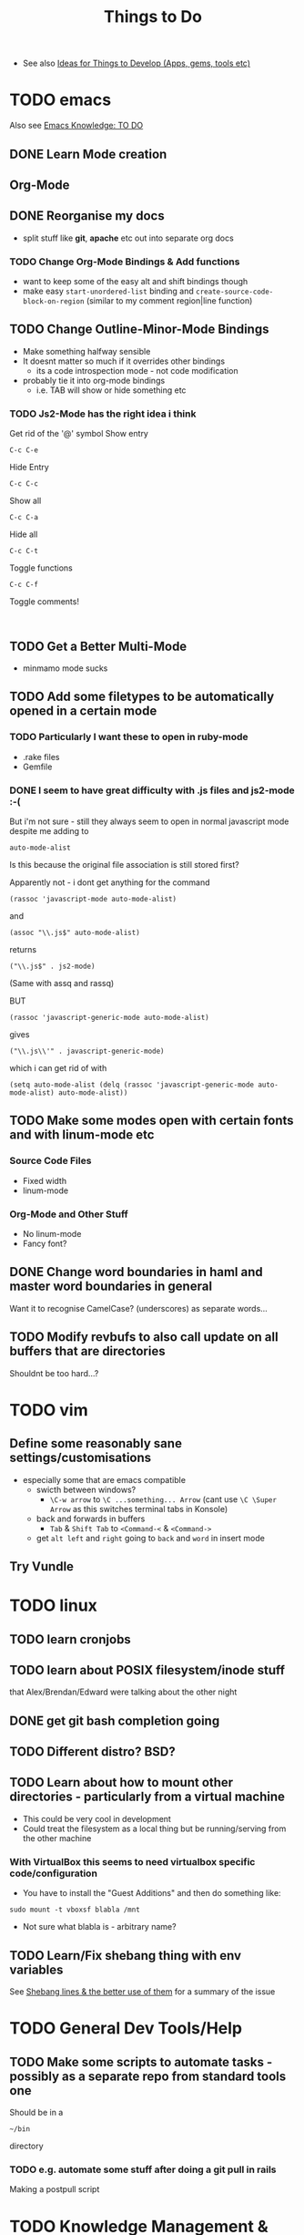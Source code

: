 #+TITLE: Things to Do

 - See also [[file:Development%20&%20Apps.org][Ideas for Things to Develop (Apps, gems, tools etc)]]

* TODO emacs
Also see [[file:emacs%20knowledge.org::*TO%20DO][Emacs Knowledge: TO DO]]
** DONE Learn Mode creation
** Org-Mode
** DONE Reorganise my docs
 - split stuff like *git*, *apache* etc out into separate org docs
*** TODO Change Org-Mode Bindings & Add functions
  - want to keep some of the easy alt and shift bindings though
  - make easy =start-unordered-list= binding and =create-source-code-block-on-region= (similar to my comment region|line function)
** TODO Change Outline-Minor-Mode Bindings
 - Make something halfway sensible
 - It doesnt matter so much if it overrides other bindings
   - its a code introspection mode - not code modification
 - probably tie it into org-mode bindings
   - i.e. TAB will show or hide something etc
*** TODO Js2-Mode has the right idea i think
Get rid of the '@' symbol
Show entry
: C-c C-e
Hide Entry
: C-c C-c
Show all
: C-c C-a
Hide all
: C-c C-t
Toggle functions
: C-c C-f
Toggle comments!
: 
** TODO Get a Better Multi-Mode
 - minmamo mode sucks
** TODO Add some filetypes to be automatically opened in a certain mode
*** TODO Particularly I want these to open in ruby-mode 
 - .rake files
 - Gemfile
*** DONE I seem to have great difficulty with .js files and js2-mode :-(
But i'm not sure - still they always seem to open in normal javascript mode despite me adding to 
: auto-mode-alist
Is this because the original file association is still stored first?

Apparently not - i dont get anything for the command
: (rassoc 'javascript-mode auto-mode-alist)
and 
: (assoc "\\.js$" auto-mode-alist)
returns
: ("\\.js$" . js2-mode)
(Same with assq and rassq)

BUT 
: (rassoc 'javascript-generic-mode auto-mode-alist)
gives
: ("\\.js\\'" . javascript-generic-mode)
which i can get rid of with
: (setq auto-mode-alist (delq (rassoc 'javascript-generic-mode auto-mode-alist) auto-mode-alist))
** TODO Make some modes open with certain fonts and with linum-mode etc
*** Source Code Files
 - Fixed width
 - linum-mode
*** Org-Mode and Other Stuff
 - No linum-mode
 - Fancy font?
** DONE Change word boundaries in haml and master word boundaries in general
Want it to recognise CamelCase? (underscores) as separate words...
** TODO Modify revbufs to also call update on all buffers that are directories
Shouldnt be too hard...?
* TODO vim
** Define some reasonably sane settings/customisations
 - especially some that are emacs compatible
   - swicth between windows?
     - ~\C-w arrow~ to ~\C ...something... Arrow~ (cant use ~\C \Super Arrow~ as this switches terminal tabs in Konsole)
   - back and forwards in buffers
     - =Tab= & =Shift Tab= to =<Command-<= & =<Command->=
   - get =alt left= and =right= going to =back= and =word= in insert mode

** Try Vundle
* TODO linux
** TODO learn cronjobs
** TODO learn about POSIX filesystem/inode stuff 
that Alex/Brendan/Edward were talking about the other night
** DONE get git bash completion going
** TODO Different distro? BSD?
** TODO Learn about how to mount other directories - particularly from a virtual machine
 - This could be very cool in development
 - Could treat the filesystem as a local thing but be running/serving from the other machine
*** With VirtualBox this seems to need virtualbox specific code/configuration
 - You have to install the "Guest Additions" and then do something like:
: sudo mount -t vboxsf blabla /mnt
 - Not sure what blabla is - arbitrary name?
** TODO Learn/Fix shebang thing with env variables
   See [[file:Shell%20Scripting%20Magic.org::*Shebang%20lines%20&%20the%20better%20use%20of%20them][Shebang lines & the better use of them]] for a summary of the issue
* TODO General Dev Tools/Help
** TODO Make some scripts to automate tasks - possibly as a separate repo from standard tools one
Should be in a 
: ~/bin
directory
*** TODO e.g. automate some stuff after doing a git pull in rails
Making a postpull script
* TODO Knowledge Management & General Maintenance
** TODO Setup some predefined bookmarks in Chrome that open up windows with needed pages
i.e. 
A Rails Page that opens
 - RubyDocs for
   - FactoryGirl
   - RSpec
   - RspecRails
 - Rails Guids
 - Ruby API/RubyDoc
An Emacs Page etc
** TODO Merge all my bookmarks together from Different browser
** TODO Store local copies of many lightweight but useful pages
* TODO Web Development
** TODO  Learn and Install nginx
* TODO OS X
** TODO Configure dnsmasq properly
** TODO Get some linux features on to a Mac
*** Alt Drag and Alt Resize
   - apparently possible with some plugin
*** "Keep On Top"
*** Check this out - Afloat
 - Seems to do all this stuff:
 - free
 - Not actively maintained however
   - Heard some mixed things about its installation
   - Lion/Mountain Lion support?
http://infinite-labs.net/afloat/

** TODO Get a really good Key / *touchpad* remapper
*** KeyRemap with XML
*** Ukelele
 - free?
http://scripts.sil.org/cms/scripts/page.php?site_id=nrsi&id=ukelele
*** ControllerMate
 - $25
http://www.orderedbytes.com/controllermate/
*** Bit of an aside - xkeys?
Hmmm
http://www.xkeys.com/xkeys.php

*** FunctionFlip - Change some media keys to function keys but not all
    http://kevingessner.com/software/functionflip/
* DONE Catalyst
** TODO Add stuff to my user package
 - .inputrc
 - .bashrc_local
   - or equiv (may be non-catalyst system)
 - install script for the awesome vim thing
** TODO learn some irc stuff
 - get some commands
 - user name
 - other channels
** TODO kill Alex
* TODO Health
** TODO Get antioxidants - or not 
** TODO 5 minute exercise 
** TODO Methylphenidate alternatives
* TODO Personal
** TODO Find snus
** TODO Get charity
** DONE Best Camera?
** DONE Presents
** TODO iPhone or Smasung
** TODO iPad Mini? Android Tablet?
* TODO Online Services/Tech Products
** TODO Spotify? GrooveShark?
** DONE Github Private?
** TODO Git Paid Tool as pr Bruno?
** TODO Start Using a Password Generator and chnge all my online passwords accordingly

* What I liked/didnt like about Catalyst
** Liked
 - Working on different things
 - Setting up my own workstation
 - Rails app once i got used to it
 - Javascript/jQuery/CSS stuff
** Didnt Like
 - Andrew Boag
 - Extreme time pressure/constraints
   - I like to go away and do something, get it done, and then come back
 - Ancient version of linux software we were forced to use
